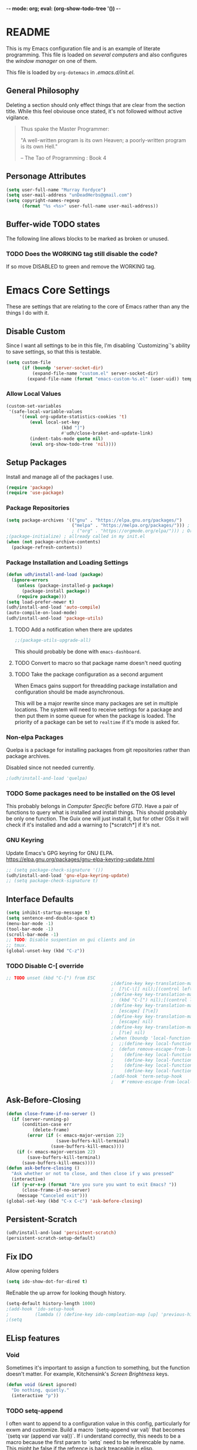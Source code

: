 -*- mode: org; eval: (org-show-todo-tree '()) -*-
#+STARTUP: showstars indent inlineimages

* README
This is my Emacs configuration file and is an example of literate
programming.  This file is loaded on [[Computer Specific][several computers]] and also
configures the [[EXWM][window manager]] on one of them.

This file is loaded by =org-dotemacs= in [[.emacs.d/init.el]].
** General Philosophy
Deleting a section should only effect things that are clear from
the section title.  While this feel obviouse once stated, it's not
followed without active vigilance.

#+BEGIN_QUOTE
Thus spake the Master Programmer:

"A well-written program is its own Heaven; a poorly-written
program is its own Hell."

-- The Tao of Programming : Book 4
#+END_QUOTE
** Personage Attributes
:PROPERTIES:
:NAME:     Name_and_Rank
:END:
#+BEGIN_SRC emacs-lisp
  (setq user-full-name "Murray Fordyce")
  (setq user-mail-address "unDeadHerbs@gmail.com")
  (setq copyright-names-regexp
        (format "%s <%s>" user-full-name user-mail-address))
#+END_SRC
** Buffer-wide TODO states
The following line allows blocks to be marked as broken or unused.
#+TODO: BROKEN UNUSED CHECK TODO DISABLED | WORKING
*** TODO Does the WORKING tag still disable the code?
If so move DISABLED to green and remove the WORKING tag.
* Emacs Core Settings
These are settings that are relating to the core of Emacs rather
than any the things I do with it.
** Disable Custom
:PROPERTIES:
:NAME:     Disable_Custom
:END:

Since I want all settings to be in this file, I'm disabling
`Customizing`'s ability to save settings, so that this is testable.

#+BEGIN_SRC emacs-lisp
  (setq custom-file
        (if (boundp 'server-socket-dir)
            (expand-file-name "custom.el" server-socket-dir)
          (expand-file-name (format "emacs-custom-%s.el" (user-uid)) temporary-file-directory)))
#+END_SRC
*** Allow Local Values
:PROPERTIES:
:NAME:     Safe_Local_Variables
:END:

#+BEGIN_SRC emacs-lisp
(custom-set-variables
 '(safe-local-variable-values
	 '((eval org-update-statistics-cookies 't)
		 (eval local-set-key
					 (kbd "]")
					 #'udh/close-braket-and-update-link)
		 (indent-tabs-mode quote nil)
		 (eval org-show-todo-tree 'nil))))
#+END_SRC
** Setup Packages
:PROPERTIES:
:NAME:     Package
:END:
Install and manage all of the packages I use.
#+BEGIN_SRC emacs-lisp
  (require 'package)
  (require 'use-package)
#+END_SRC
*** Package Repositories
:PROPERTIES:
:NAME:     Package_Repos
:END:
#+BEGIN_SRC emacs-lisp
  (setq package-archives '(("gnu" . "https://elpa.gnu.org/packages/")
                           ("melpa" . "https://melpa.org/packages/"))) ; milkyPostman's repo
                           ; ("org" . "https://orgmode.org/elpa/"))) ; Org-mode's repository
  ;(package-initialize) ; allready called in my init.el
  (when (not package-archive-contents)
    (package-refresh-contents))
#+END_SRC
*** Package Installation and Loading Settings
:PROPERTIES:
:NAME:     Package_Install_Settings
:END:
#+BEGIN_SRC emacs-lisp
  (defun udh/install-and-load (package)
    (ignore-errors
      (unless (package-installed-p package)
        (package-install package))
      (require package)))
  (setq load-prefer-newer t)
  (udh/install-and-load 'auto-compile)
  (auto-compile-on-load-mode)
  (udh/install-and-load 'package-utils)
#+END_SRC
**** TODO Add a notification when there are updates
:PROPERTIES:
:NAME:     Package_Update_Notify
:END:
#+BEGIN_SRC emacs-lisp
  ;;(package-utils-upgrade-all)
#+END_SRC
This should probably be done with =emacs-dashboard=.
**** TODO Convert to macro so that package name doesn't need quoting
**** TODO Take the package configuration as a second argument
When Emacs gains support for threadding package installation and
configuration should be made asynchronous.

This will be a major rewrite since many packages are set in multiple
locations.  The system will need to receive settings for a package and
then put them in some queue for when the package is loaded.  The
priority of a package can be set to =realtime= if it's mode is asked
for.
*** Non-elpa Packages
:PROPERTIES:
:NAME:     Packages_git_quelpa
:END:
Quelpa is a package for installing packages from git repositories
rather than package archives.

Disabled since not needed currently.
#+BEGIN_SRC emacs-lisp
  ;(udh/install-and-load 'quelpa)
#+END_SRC
*** TODO Some packages need to be installed on the OS level
This probably belongs in [[Computer Specific]] before [[GTD]].  Have a pair of
functions to query what is installed and install things.  This should
probably be only one function.  The Guix one will just install it, but
for other OSs it will check if it's installed and add a warning to
[*scratch*] if it's not.
*** GNU Keyring
:PROPERTIES:
:NAME:     Packages_GNU_KeyRing
:END:

Update Emacs's GPG keyring for GNU ELPA.
https://elpa.gnu.org/packages/gnu-elpa-keyring-update.html

#+BEGIN_SRC emacs-lisp
  ;; (setq package-check-signature '())
  (udh/install-and-load 'gnu-elpa-keyring-update)
  ;; (setq package-check-signature t)
#+END_SRC
** Interface Defaults
:PROPERTIES:
:NAME:     Interface_defaults
:END:
#+BEGIN_SRC emacs-lisp
  (setq inhibit-startup-message t)
  (setq sentence-end-double-space t)
  (menu-bar-mode -1)
  (tool-bar-mode -1)
  (scroll-bar-mode -1)
  ;; TODO: Disable suspention on gui clients and in
  ;; tmux.
  (global-unset-key (kbd "C-z"))
#+END_SRC
*** TODO Disable C-[ override
:PROPERTIES:
:NAME:     Disable_C_Bracket
:END:
#+BEGIN_SRC emacs-lisp
  ;; TODO unset (kbd "C-[") from ESC
                                          ;(define-key key-translation-map
                                          ;  [?\C-\[] nil);[(control left_bracket)])
                                          ;(define-key key-translation-map
                                          ;  (kbd "C-[") nil);[(control left_bracket)])
                                          ;(define-key key-translation-map
                                          ;  [escape] [?\e])
                                          ;(define-key key-translation-map
                                          ;  [escape] nil)
                                          ;(define-key key-translation-map
                                          ;  [?\e] nil)
                                          ;(when (boundp 'local-function-key-map)
                                          ;  ;;(define-key local-function-key-map)
                                          ;  (defun remove-escape-from-local-function-key-map ()
                                          ;    (define-key local-function-key-map [?\e] nil)
                                          ;    (define-key local-function-key-map [escape] nil)
                                          ;    (define-key local-function-key-map [?\C-\[] nil)
                                          ;    (define-key local-function-key-map (kbd "C-[") nil))
                                          ;(add-hook 'term-setup-hook
                                          ;	  #'remove-escape-from-local-function-key-map))
#+END_SRC
** Ask-Before-Closing
:PROPERTIES:
:NAME:     Ask_Before_Close
:END:
#+BEGIN_SRC emacs-lisp
  (defun close-frame-if-no-server ()
    (if (server-running-p)
        (condition-case err
            (delete-frame)
          (error (if (< emacs-major-version 22)
                     (save-buffers-kill-terminal)
                   (save-buffers-kill-emacs))))
      (if (< emacs-major-version 22)
          (save-buffers-kill-terminal)
        (save-buffers-kill-emacs))))
  (defun ask-before-closing ()
    "Ask whether or not to close, and then close if y was pressed"
    (interactive)
    (if (y-or-n-p (format "Are you sure you want to exit Emacs? "))
        (close-frame-if-no-server)
      (message "Canceled exit")))
  (global-set-key (kbd "C-x C-c") 'ask-before-closing)
#+END_SRC
** Persistent-Scratch
:PROPERTIES:
:NAME:     Persistent_Scratch
:END:
#+BEGIN_SRC emacs-lisp
  (udh/install-and-load 'persistent-scratch)
  (persistent-scratch-setup-default)
#+END_SRC
** Fix IDO
:PROPERTIES:
:NAME:     No_IDO
:END:
Allow opening folders
#+BEGIN_SRC emacs-lisp
  (setq ido-show-dot-for-dired t)
#+END_SRC

ReEnable the up arrow for looking though history.

#+BEGIN_SRC emacs-lisp
  (setq-default history-length 1000)
  ;(add-hook 'ido-setup-hook
  ;          (lambda () (define-key ido-compleation-map [up] 'previous-history-element)))
  ;(setq
#+END_SRC
** ELisp features
*** Void
:PROPERTIES:
:NAME:     Elisp_custom_void
:END:
Sometimes it's important to assign a function to something, but the
function doesn't matter.  For example, Kitchensink's [[Screen Brightness]]
keys.
#+BEGIN_SRC emacs-lisp
  (defun void (&rest ignored)
    "Do nothing, quietly."
    (interactive "p"))
#+END_SRC
*** TODO setq-append
:PROPERTIES:
:NAME:     Elisp_custom_setq_append
:END:
I often want to append to a configuration value in this config,
particularly for exwm and customize.  Build a macro `(setq-append var
val)` that becomes `(setq var (append var val))`.  If i understand
correctly, this needs to be a macro because the first param to `setq`
need to be referencable by name.  This might be false if the refrence
is back treaceable in elisp.
*** Shell Command
:PROPERTIES:
:NAME:     shell-command
:END:
#+BEGIN_SRC emacs-lisp
  (defun udh/shell (cmd)
    "Run a command in the shell and then strip extra whitespace."
    (replace-regexp-in-string
     "^[\n ]*" ""
     (replace-regexp-in-string
      "[ \n]*$" ""
      (shell-command-to-string cmd))))
#+end_src
*** sdate
:PROPERTIES:
:NAME:     Sdate_Function
:END:
#+BEGIN_SRC emacs-lisp
  (defun udh/sdate ()
		"Today's date as an sdate"
	  (udh/shell "sdate -f 5 -d"))
  (defun udh/date-to-sdate (date)
		"Convert a regular date to an sdate"
	  (udh/shell (concat "sdate -f 5 -d -D " date)))
#+END_SRC
**** TODO rewrite this in elisp
* GTD
"Getting Things Done" is an old book with lots of ideas, some of which
are good.  I've borrowed some of the core workflow and the naming.

|------------------+-----------+------------|
| Action           | Key-bind  | Location   |
|------------------+-----------+------------|
| Agenda           | C-c a g   | Global     |
| Capture          | C-c c     | Global     |
| Effort           | C-c C-x e | Org Header |
| Refile           | C-c C-w   | Org Header |
| Task List        | C-c a t   | Global     |
| Timestamp        | C-c .     | Org        |
| T-stamp Deadline | C-c d     | Org        |
| T-stamp Inactive | C-c !     | Org        |
| T-stamp Schedule | C-c s     | Org        |
|------------------+-----------+------------|
** TODO Add attribution to Cortex and Cyborganise
** TODO Relevant Files
:PROPERTIES:
:NAME:     org_agenda_file
:END:
I've made a ~~/.agenda_files~ that is auto loaded.  Either move its
content here or move the file into version control.  I made the
file because I couldn't get lists to work in the below code.
#+BEGIN_SRC emacs-lisp
  ;;(setq org-directory "~/")
  ;;(setq org-directory "~/org")
  ;;(setq org-agenda-files (list "todo.org" "inbox.org"))
  ;;the files seem to default to ~/org/* and customizing it breaks something
  (setq org-agenda-files '("~/org" "~/org/roam"))
#+END_SRC
** Capture to Inbox
:PROPERTIES:
:NAME:     GTD_Capture
:END:
Review this now that we have roam!

Rather than delegating on capture (like in GTD), I categorise tasks
and notes on their review.
#+BEGIN_SRC emacs-lisp
  (setq org-capture-templates
        `(("i" "Inbox" entry  (file "inbox.org")
           ,(concat "* TODO %?\n:PROPERTIES:\n:CREATION_DATE: %(udh/sdate)\n:END:"))))

  (defun org-capture-inbox ()
    (interactive)
    (call-interactively 'org-store-link)
    (org-capture nil "i"))

  (global-set-key (kbd "C-c a") 'org-agenda)
  (global-set-key (kbd "C-c c") 'org-capture-inbox)
#+END_SRC
*** TODO Capture from anywhere
When I press `C-c c` in some buffers (like *scratch*) I get the error
#+BEGIN_QUOTE
user-error: No method for storing a link from this buffer
#+END_QUOTE
*** TODO Capture from mu4e
:PROPERTIES:
:NAME:     GTD_mu4e
:END:
This is for once I'm using mu4e.
#+BEGIN_SRC emacs-lisp
  ;("@" "Inbox [mu4e]" entry (file "inbox.org")
  ; ,(concat "* TODO Process \"%a\" %?\n"
  ;          "/Entered on/ %U"))
  ;
  ;(defun org-capture-mail ()
  ;  (interactive)
  ;  (call-interactively 'org-store-link)
  ;  (org-capture nil "@"))
  ;(define-key mu4e-headers-mode-map (kbd "C-c c") 'mu4e-org-store-and-capture)
  ;(define-key mu4e-view-mode-map    (kbd "C-c c") 'mu4e-org-store-and-capture)
#+END_SRC
*** TODO Add numeric priorities.
[[info:Org#Priorities]]
*** TODO Track event creation and sorting in properties
** Agenda
:PROPERTIES:
:NAME:     GTD_Agenda
:END:
|-----------+----------|
| Action    | Key-bind |
|-----------+----------|
| Mark Done | t        |
|-----------+----------|

#+BEGIN_SRC emacs-lisp
  (setq org-agenda-custom-commands
        '(("g" "Get Things Done (GTD)"
           ((agenda ""
                    ((org-agenda-skip-function
                      '(org-agenda-skip-entry-if 'deadline))
                     (org-deadline-warning-days 0)))
            (todo "TODO"
                  ((org-agenda-skip-function
                    '(org-agenda-skip-entry-if 'deadline))
                   (org-agenda-prefix-format "  %i %-12:c [%e] ")
                   (org-agenda-overriding-header "\nTasks\n")))
            (agenda nil
                    ((org-agenda-entry-types '(:deadline))
                     (org-agenda-format-date "")
                     (org-deadline-warning-days 7)
                     (org-agenda-skip-function
                      '(org-agenda-skip-entry-if 'notregexp "\\* NEXT"))
                     (org-agenda-overriding-header "\nDeadlines")))
            (tags "CLOSED>=\"<today>\""
                  ((org-agenda-overriding-header "\nCompleted today\n")))))))
#+END_SRC
*** TODO Don't list events with deadlines in second, regular, TODO section.
*** TODO Have Org-Agenda not close all other windows
*** Include Diary Events in Calendar
:PROPERTIES:
:NAME:     GTD_diary_in_agenda
:END:
Find diary style events in the agenda files and include them in
the calendar view.
#+BEGIN_SRC emacs-lisp
  (setq org-agenda-include-diary t)
#+END_SRC
*** Calendar Windowing
:PROPERTIES:
:NAME:     GTD_agenda_week_length
:END:
Show 9 days starting with yesterday; that is, yesterday, today, and
the coming week.
#+BEGIN_SRC emacs-lisp
  (setq org-agenda-start-day "-1d")
  (setq org-agenda-span 9)
  (setq org-agenda-start-on-weekday nil)
#+END_SRC
**** TODO This only seems to show 7 days
This is showing 9 days in the agenda view.
*** TODO Don't clutter with obvious tasks.
There's no need to show the daily repeating unscheduled tasks on
everyday after the first.
**** Yes there is
When planning it's important that all blocked time is displayed
as blocked.  It's just not helpful when looking at the agenda
view of the calendar.
*** TODO Google Calendar Things
*** TODO Sort events by both importance cookies and time estimate
** Time Tracking
|-------------------+-----------+------------|
| Action            | Key-bind  | Location   |
|-------------------+-----------+------------|
| Clock in          | C-c C-x i | Org Header |
| Clock Out         | C-c C-x o | Org Header |
| Set Time Estimate | C-c C-x e | Org Header |
|-------------------+-----------+------------|
*** Track When Tasks are Completed
:PROPERTIES:
:NAME:     GTD_track_completion_time
:END:
#+BEGIN_SRC emacs-lisp
  (setq org-log-done 'time)
#+END_SRC
*** TODO Star a timer when opening a file via a org link
The idea version of this would be the project listing the folder
it owns and all time spent with that folder as directory of the
active frame is tracked.
**** TODO Find a way to save and open project setups, track time with them.
*** TODO Time Estimation
Find a way to insert this into task creation or sorting.
*** Track when activity becomes doable
:PROPERTIES:
:NAME:     GTD_track_actionability
:END:
#+BEGIN_SRC emacs-lisp
  (defun log-todo-next-creation-date (&rest ignore)
    "Log NEXT creation time in the property drawer under the key 'ACTIVATED'"
    (when (and (string= (org-get-todo-state) "NEXT")
               (not (org-entry-get nil "ACTIVATED")))
      (org-entry-put nil "ACTIVATED" (format-time-string "[%Y-%m-%d]"))))
  (add-hook 'org-after-todo-state-change-hook
            #'log-todo-next-creation-date)
#+END_SRC
**** TODO Have that track the NEXT to TODO change instead?
** TODO Project Management
I plan to have `README.org` files in all projects.  They should work
together with my GTD setup to track actions and time.  Look into
`eproject` package for possible features.
* Roam
** Major Package
:PROPERTIES:
:NAME:     org-roam
:ID:       dd261234-af0c-4bec-9e01-58afa97a7a3c
:END:
While I feel that making an external database is a silly move and that
a better hashmap should have been added to emacs to solve this problem
for everybody, this is still a better solution than fully
reimpliemnting the features myself.

Org-roam needs starting before org-mode.  So some of these lines are
commented out and moved to [[~/.emacs.d/init.el]].
https://org-roam.discourse.group/t/org-roam-buffer-do-not-refresh-automaticly/2873


#+BEGIN_SRC emacs-lisp
;(udh/install-and-load 'org-roam)
;(setq org-roam-directory "~/org/roam");org-directory)
#+END_SRC
*** Startup
:PROPERTIES:
:NAME:     org-roam-startup
:END:

#+BEGIN_SRC emacs-lisp
;(org-roam-db-sync)
;(org-roam-db-autosync-mode)
#+END_SRC
*** Keybindings
:PROPERTIES:
:NAME:     org-roam-keybinds
:ID:       2ec0440a-4250-42ff-9bc7-30e1fd430503
:END:

#+BEGIN_SRC emacs-lisp
(global-set-key (kbd "C-c n f") #'org-roam-node-find)
(global-set-key (kbd "C-c n i") #'org-roam-node-insert)
(global-set-key (kbd "C-c n l") #'org-roam-buffer-toggle)
#+END_SRC
*** Automatically add added notes to added notes
:PROPERTIES:
:NAME:     org-roam-auto-add-added
:END:
By default newly added notes aren't added to the note cache, so the
database is permanently out of sync.
#+BEGIN_SRC emacs-lisp
(org-roam-db-autosync-enable)
#+END_SRC
*** Capture Template
:PROPERTIES:
:NAME:     org-roam-capture-template
:END:
#+BEGIN_SRC emacs-lisp
;(setq org-roam-capture-templates
;'(("d" "default" plain "%?" :target
;	(file+head "%<%Y%m%d%H%M%S>-${slug}.org" ":PROPERTIES:\n:CREATION_DATE: %(udh/sdate)\n:END:\n#+FILETAGS: :UPDATE:\n#+title: ${title}
;")
;	:unnarrowed t)))
(setq org-roam-capture-templates
'(("d" "default" plain "%?" :target
	(file+head "%<%Y%m%d%H%M%S>-${slug}.org" "* ${title} :UPDATE:\n:PROPERTIES:\n:CREATION_DATE: %(udh/sdate)\n:END:\n")
	:unnarrowed t)))
#+END_SRC
*** Single Line Backlinks
:PROPERTIES:
:NAME:     org-roam-single-line-backlinks
:END:
I only want to show the line that references the link, not the whole section.

#+BEGIN_SRC emacs-lisp
(defun udh/org-roam-preview ()
  "Return the preview content at point.

This function returns the all contents under the current
headline, up to the next headline."
  (let ((beg (save-excursion
               (beginning-of-line)
               (point)))
        (end (save-excursion
               (org-end-of-line)
               (point))))
    (string-trim (buffer-substring-no-properties beg end))))
(setq org-roam-preview-function #'udh/org-roam-preview)
#+END_SRC
**** TODO I'd prefer the current "thing"
- for list entries, the item in the list and maybe the parent chain
- for a paragraph, take a few lines above and below, capturing at
  least the whole sentince.
- This currently doesn't find the end of the link before calculating
  the end of the line, so it might not even capture the whole link.
*** TODO org roam refile as file
It's useful to be able to export an existing header as a new card.

#+BEGIN_SRC emacs-lisp
(defun udh/org-roam-heading-to-node ()
  "Convert current subtree at point to a node file.  Tag with UPDATE."
	;; This is a minor rewrite of org-roam-extract-subtree for my preferences
	;; Namely, have a top level heading rather than a file name and give it a tag.
  (interactive)
  (save-excursion
    (org-back-to-heading-or-point-min t)
    (when (bobp) (user-error "Already a top-level node"))
    (org-id-get-create)
    (save-buffer)
    (org-roam-db-update-file)
    (let* ((template-info nil)
           (node (org-roam-node-at-point))
           (template (org-roam-format-template
                      (string-trim (org-capture-fill-template org-roam-extract-new-file-path))
                      (lambda (key default-val)
                        (let ((fn (intern key))
                              (node-fn (intern (concat "org-roam-node-" key)))
                              (ksym (intern (concat ":" key))))
                          (cond
                           ((fboundp fn)
                            (funcall fn node))
                           ((fboundp node-fn)
                            (funcall node-fn node))
                           (t (let ((r (read-from-minibuffer (format "%s: " key) default-val)))
                                (plist-put template-info ksym r)
                                r)))))))
           (file-path
            (expand-file-name
             (read-file-name "Extract node to: "
                             (file-name-as-directory org-roam-directory) template nil template)
             org-roam-directory)))
      (when (file-exists-p file-path)
        (user-error "%s exists. Aborting" file-path))
      (org-cut-subtree)
      (save-buffer)
      (with-current-buffer (find-file-noselect file-path)
        (org-paste-subtree)
        (while (> (org-current-level) 1) (org-promote-subtree))
				(beginning-of-buffer)
				(org-toggle-tag "UPDATE" 'on)
        (save-buffer)))))
#+END_SRC
** My Rebuild
:PROPERTIES:
:NAME:     Zettel
:END:
This is largely outdated as =org-roam= is now mature enough for usage.

I'm just going to build the tools my self for now.
*** Generic Utilities
:PROPERTIES:
:NAME:     Zettel_Utils
:END:
#+BEGIN_SRC emacs-lisp
  (require 'org-id)
  (setq org-id-link-to-org-use-id 'create-if-interactive-and-no-custom-id)
  
  ;; https://stackoverflow.com/a/13142796/4499969
  (defun pop-kill-ring ()
    (pop kill-ring)
    (when kill-ring-yank-pointer
      (setq kill-ring-yank-pointer kill-ring)))
#+END_SRC
*** Custom IDs
**** Create
:PROPERTIES:
:NAME:     Zettel_Custom_ID
:END:
#+BEGIN_SRC emacs-lisp
  ;; https://writequit.org/articles/emacs-org-mode-generate-ids.html
  (defun udh/org-custom-id-get (&optional pom create prefix)
    "Get the CUSTOM_ID property of the entry at point-or-marker POM.
     If POM is nil, refer to the entry at point. If the entry does
     not have an CUSTOM_ID, the function returns nil. However, when
     CREATE is non nil, create a CUSTOM_ID if none is present
     already. PREFIX will be passed through to `org-id-new'. In any
     case, the CUSTOM_ID of the entry is returned."
    (interactive)
    (org-with-point-at pom
      (let ((id (org-entry-get nil "CUSTOM_ID")))
        (cond
         ((and id (stringp id) (string-match "\\S-" id))
          id)
         (create
          (setq id (org-id-new (concat prefix "h")))
          (org-entry-put pom "CUSTOM_ID" id)
          (org-id-add-location id (buffer-file-name (buffer-base-buffer)))
          id)))))
#+END_SRC
**** UNUSED Update File
:PROPERTIES:
:NAME:     Zettel_All_Custom_ID
:END:
#+BEGIN_SRC emacs-lisp
  (defun udh/org-add-ids-to-headlines-in-file ()
    "Add CUSTOM_ID properties to all headlines in the
     current file which do not already have one."
    (interactive)
    (org-map-entries (lambda () (udh/org-custom-id-get (point) 'create))))
  
  (defun udh/org-id-new (&optional prefix)
    "Create a new globally unique ID.
  
  An ID consists of two parts separated by a colon:
  - a prefix
  - a unique part that will be created according to `org-id-method'.
  
  PREFIX can specify the prefix, the default is given by the variable
  `org-id-prefix'.  However, if PREFIX is the symbol `none', don't use any
  prefix even if `org-id-prefix' specifies one.
  
  So a typical ID could look like \"Org-4nd91V40HI\"."
    (let* ((prefix (if (eq prefix 'none)
                       ""
                     (concat (or prefix org-id-prefix) "-")))
           unique)
      (if (equal prefix "-") (setq prefix ""))
      (cond
       ((memq org-id-method '(uuidgen uuid))
        (setq unique (org-trim (shell-command-to-string org-id-uuid-program)))
        (unless (org-uuidgen-p unique)
          (setq unique (org-id-uuid))))
       ((eq org-id-method 'org)
        (let* ((etime (org-reverse-string (org-id-time-to-b36)))
               (postfix (if org-id-include-domain
                            (progn
                              (require 'message)
                              (concat "@" (message-make-fqdn))))))
          (setq unique (concat etime postfix))))
       (t (error "Invalid `org-id-method'")))
      (concat prefix unique)))
  
  
  (defun udh/org-add-ids-to-headlines-in-file ()
    "Add CUSTOM_ID properties to all headlines in the current
     file which do not already have one. Only adds ids if the
     `auto-id' option is set to `t' in the file somewhere. ie,
     ,#+OPTIONS: auto-id:t"
    (interactive)
    (save-excursion
      (widen)
      (goto-char (point-min))
      (when (re-search-forward "^#\\+OPTIONS:.*auto-id:t" (point-max) t)
        (org-map-entries (lambda () (udh/org-custom-id-get (point) 'create))))))
  ;; automatically add ids to saved org-mode headlines
  (add-hook 'org-mode-hook
            (lambda ()
              (add-hook 'before-save-hook
                        (lambda ()
                          (when (and (eq major-mode 'org-mode)
                                     (eq buffer-read-only nil))
                            (udh/org-add-ids-to-headlines-in-file))))))
#+END_SRC
**** Update link
:PROPERTIES:
:NAME:     Zettel_Link_Stability
:END:
#+BEGIN_SRC emacs-lisp
  ;; https://emacs.stackexchange.com/a/47752/27015
  (defun udh/org-link-update-custom-id ()
    (interactive)
    (save-excursion
    (while (not (org-element-link-parser))
      (backward-char))
    (let ((list-of-links-p (org-element-property
            :contents-begin (org-element-link-parser))))
      (org-open-at-point)
      (cond ((org-at-heading-p)
             (kill-new (udh/org-custom-id-get (point) 'create))
             (org-mark-ring-goto)
             (insert "[[#")
             (yank)
             (pop-kill-ring)
             (insert "]")
             (delete-forward-char 1)
             (when list-of-links-p
               (zap-to-char 1 ?\])))
            (t
             (org-mark-ring-goto))))))

(defun udh/org-link-update-id ()
    (interactive)
    (save-excursion
    (while (not (org-element-link-parser))
      (backward-char))
    (let ((context (org-element-context))
					(list-of-links-p (org-element-property
            :contents-begin (org-element-link-parser))))
			(cond ((and (eq (car context) 'link)
							 (eq (caadr context) :type)
							 (string= (cadadr context) "id"))
						 't
						 ;; if its already an id link, skip this
						 ;; There is probably (patterned) a better way to check the link type.
						 )
						((and (eq (car context) 'link)
							 (eq (caadr context) :type)
							 (or 
								(string= (cadadr context) "http")
								(string= (cadadr context) "https")
								(string= (cadadr context) "doi")
							  (string= (cadadr context) "file")))
						 't
						 ;; Web links can't be updated this way
						 )
						(t
						 (org-open-at-point)
						 (cond ((org-at-heading-p)
										(kill-new (org-id-get (point) t))
										(org-mark-ring-goto)
										(insert "[[id:")
										(yank)
										(pop-kill-ring)
										(insert "]")
										(delete-forward-char 1)
										(when list-of-links-p
											(zap-to-char 1 ?\])))
									 (t
										(org-mark-ring-goto))))))))
#+END_SRC

#+RESULTS:
: udh/org-link-update-id

***** WORKING Don't open external links
CLOSED: [2024-05-06 Mon 17:37]
The =org-open-at-point= opens the browser if the link is external.
**** BROKEN Update All Links
:PROPERTIES:
:NAME:     Zettel_All_Link_Stability
:END:
#+BEGIN_SRC emacs-lisp
  (defun udh/org-link-update-buffer ()
                (interactive)
                (beginning-of-buffer)
                (while (org-next-link)
                  ;;(when (string= "fuzzy"
                  ;;	   (org-element-property
                  ;;	    :type (org-element-link-parser)))
                                (udh/org-link-update-id))))
#+END_SRC
**** Update Links Live
:PROPERTIES:
:NAME:     Zettel_Auto_Link_Stability
:END:
When the user types a link, update it.  Checking for the close bracket
is easy enough.  This is much faster than walking the tree on save.
#+BEGIN_SRC emacs-lisp
  (defun udh/close-braket-and-update-link ()
    (interactive)
    (insert "]")
    ;; Borrowed from the code for #'org-open-at-point .
    (let* ((context
            (org-element-lineage
             (org-element-context)
             '(clock comment comment-block footnote-definition
               footnote-reference headline inline-src-block inlinetask
               keyword link node-property planning src-block timestamp)
             t))
           (type (org-element-type context)))
      (cond
        ((eq type 'link) (udh/org-link-update-id)))))


  (add-hook 'org-mode-hook
            (lambda () (local-set-key (kbd "]") #'udh/close-braket-and-update-link)))
#+END_SRC
*** TODO Diagrams
Now that the links are hygienic, exporting a dot diagram should be
easy. Just walk all of the headings and links, print out the arrows
and shapes, and then make each the size of the number of times it's
referenced by the first two passes.
*** TODO todo management
Have TODO tags changed to NEXT or BLOCKED when they are created/saved.
This gives the rest of the system something easier to trigger off of
and something easier to colour the other nodes based off of.
* Global Text Presentation Settings
:PROPERTIES:
:NAME:     Text_Presentation_Settings
:END:
** Highlight Parentheses
:PROPERTIES:
:NAME:     Highlight_Parentheses
:END:
#+BEGIN_SRC emacs-lisp
  (show-paren-mode 1)
#+END_SRC
*** TODO Check if things are parenthesises
In many modes =<= and =>= are not bracketing symbols and shouldn't
be counted as mismatched brackets.
** Set Theme
:PROPERTIES:
:NAME:     Theme_Global
:END:
*** Pretty Mode
:PROPERTIES:
:NAME:     Theme_Pretty_Modes
:END:
Having a good notation improves both reading speed and comprehension.
Using `pretty-mode` I can reduce the amount of visual and mental space
taken up by language boilerplate without reducing clarity.
#+BEGIN_SRC emacs-lisp
  (udh/install-and-load 'pretty-mode)
#+END_SRC
*** Cyan Mini-Buffer
:PROPERTIES:
:NAME:     Theme_Cyan_Mini_Buffer
:END:
I like cyan, make that the mini buffer text colour.  This is set
to terminal only because cyan isn't readable on white.
#+BEGIN_SRC emacs-lisp
  (add-hook 'tty-setup-hook
            (lambda () (set-face-foreground 'minibuffer-prompt "cyan")))
#+END_SRC
** Spell Check Everywhere
:PROPERTIES:
:NAME:     Fly_Spell_Everywhere
:END:
Spelling is hard, enable spell checking everywhere I can.
#+BEGIN_SRC emacs-lisp
  (defun turn-on-flyspell-prog ()
    "Unconditionally turn on Flyspell-prog mode."
    (flyspell-prog-mode))
  (add-hook 'text-mode-hook
            #'turn-on-flyspell)
  (add-hook 'prog-mode-hook
            #'turn-on-flyspell-prog)
#+END_SRC
*** TODO org-mode and magit-commit aren't working
Looking into the run hooks, it claims that text-mode-hook should
be run, org might just be clearing the minor mode away.
** BROKEN Undo Tree Everywhere
:PROPERTIES:
:NAME:     Undo_Tree_Everwhere
:END:
While I don't use this often, it's really annoying when it's not
on and I do want it.
#+BEGIN_SRC emacs-lisp
  (udh/install-and-load 'undo-tree)
  (defun turn-on-undo-tree ()
    "Unconditionally turn on undo-tree-mode."
    (undo-tree-mode 1))
  (add-hook 'text-mode-hook
            #'turn-on-undo-tree)
  (add-hook 'prog-mode-hook
            #'turn-on-undo-tree)
#+END_SRC
*** TODO Can I have that enable when called rather than always on?
I don't expect that the efficiency implications of this will
matter, but it's good to care.
** Whitespace
:PROPERTIES:
:NAME:     Global_Whitespace
:END:
These are some pretty universal changes to how white-space is handled
and represented.  I turn them on in each mode that needs them.
#+BEGIN_SRC emacs-lisp
  (udh/install-and-load 'dynamic-spaces)
  (udh/install-and-load 'whitespace)
#+END_SRC
These set the basics of how I want tabs but also insulate buffers.
#+BEGIN_SRC emacs-lisp
  (setq-default tab-width 2)
  (setq tab-width 2)
  (make-variable-buffer-local 'tab-width)
  (setq-default indent-tabs-mode t)
  (setq indent-tabs-mode t)
  (make-variable-buffer-local 'indent-tabs-mode)
#+END_SRC
** Line Numbers should be Relative
:PROPERTIES:
:NAME:     Relitive_Line_Numbers
:END:
#+BEGIN_SRC emacs-lisp
  (udh/install-and-load 'linum-relative)
  (setq relative-line-numbers-motion-function 'forward-visible-line)
#+END_SRC
*** TODO Absolute reference
Have line numbers that are multiples of five show though the
relative numbers.  Align them differently so they are easy to
distinguish.
** Code Folding
:PROPERTIES:
:NAME:     Code_Folding
:END:
#+BEGIN_SRC emacs-lisp
  (udh/install-and-load 'hideshow)
  (udh/install-and-load 'hideshowvis)
#+END_SRC
** Keep Cursor Centred
:PROPERTIES:
:NAME:     Centered_Cursor
:END:
Being able to manage one's perspective into code independently to the
location being edited is a pretty reasonable request and has been very
advantageous for many years.  However, given the increase in screen
sizes, better [[Code Folding]], and [[Pretty Mode]], this independence is
often unhelpful and extra work to maintain.
#+BEGIN_SRC emacs-lisp
  (udh/install-and-load 'centered-cursor-mode)
#+END_SRC
* Global Keyboard Interface
:PROPERTIES:
:NAME:     Global_Keyboard
:END:
#+BEGIN_SRC emacs-lisp
(udh/install-and-load 'bind-key)
#+END_SRC
** Interactive Compleation Buffers
:PROPERTIES:
:NAME:     dynamic-completion
:END:
I'm happy to say that the mess that was IDO has been largely replaced,
several times.  The feature is now stable enough that it's useable.

The latest version, called =ivy= has been subsumed into a package
called =counsel=.

#+BEGIN_SRC emacs-lisp
(udh/install-and-load 'counsel)
(ivy-mode)
#+END_SRC
*** DISABLED Disable in find file
:PROPERTIES:
:NAME:     dynamic-completion-not-file-open
:END:
The file finder is much easier when it is consistent with a terminal,
so this is better disabled.

https://emacs.stackexchange.com/questions/58631/how-to-open-a-file-without-using-ivy

Disabled: The tab compleation in regular find file doesn't allow for
fuzzy matching or cycling.  Trying =ivy= for a while and seeing if
it's anoying.
#+BEGIN_SRC emacs-lisp
;(defun gjg/find-file-no-ivy ()
;  (interactive)
;  (let ((ivy-state ivy-mode))
;    (ivy-mode -1)
;    (call-interactively 'find-file)
;    (ivy-mode ivy-state)))
;
;(global-set-key (kbd "C-x C-f") 'gjg/find-file-no-ivy)
#+END_SRC
*** Disable in M-x
:PROPERTIES:
:NAME:     dynamic-completion-not-execute-command
:END:
I almost never want to search for a command; but, I regularly use the
history.  Disabling ivy for purpose.  This may be better acomplished
if I can have access to history with the up arrow but also allow
search when typing.  The two interaction modes are pretty exclusive,
so this should be achievable.

#+BEGIN_SRC emacs-lisp
(defun udh/execute-command-no-ivy ()
  (interactive)
  (let ((ivy-state ivy-mode))
    (ivy-mode -1)
    (call-interactively 'execute-extended-command)
    (ivy-mode ivy-state)))

(global-set-key (kbd "M-x") 'udh/execute-command-no-ivy)
#+END_SRC
*** TODO Allow for non-Compleation
Currently =C-M-j= calls =ivy-immediate-done=, map that to
=C-<return>=.
** TODO Navigation With C-c C-c
:PROPERTIES:
:NAME:     Follow_Links
:END:
While not in org-mode, have =C-c C-c= follow links into either org
or eww (or wherever the link goes since this will be in the
=[[dest][name]]= format).
#+BEGIN_SRC emacs-lisp
#+END_SRC
While in org-mode if nothing to do at point follow link.
#+BEGIN_SRC emacs-lisp
; (org-open-at-point)
#+END_SRC
*** TODO This will need to link with GTD and maybe start a timer.
*** TODO Find Fule At Point
There's a thing called FFAP in the Emacs info manual. give it a read.
** Frame Movement
:PROPERTIES:
:NAME:     Frame_Control_Keys
:END:
#+BEGIN_SRC emacs-lisp
  (defun other-window-reverse (count &optional all-frames)
    "Call `other-window' with a negitive argument."
    (interactive "p")
    (other-window (* -1 count) all-frames))
  (global-set-key (kbd "C-x O") 'other-window-reverse)
#+END_SRC
** Cursor Movement
:PROPERTIES:
:NAME:     Cursor_Movment_Changes
:END:
I prefer =C-a= going to the logical begging of line rather than the
technical beginning of line.
#+BEGIN_SRC emacs-lisp
  (global-set-key (kbd "C-a") 'back-to-indentation)
  (global-unset-key (kbd "M-m"))
#+END_SRC
*** TODO The best option would be for =C-a= to toggle.
** Multiple Cursors
:PROPERTIES:
:NAME:     Multiple_Cursors
:END:
#+BEGIN_SRC emacs-lisp
  (udh/install-and-load 'multiple-cursors)
  ;;(global-set-key (kbd "C-S-l") 'mc/edit-lines)
  (bind-key* "C-d" 'mc/mark-next-like-this)
  ;;(global-set-key (kbd "C-S-d") 'mc/mark-previous-like-this)
  ;;(global-set-key (kbd "C-M-d") 'mc/mark-all-like-this)
#+END_SRC
*** TODO =ret= terminates multiple_cursors for some reason
** Have middle click paste not move the cursor
:PROPERTIES:
:NAME:     Mouse_Yank_at_Point
:END:
I use the text cursor for text, not the graphic cursor.  If I paste
with the middle mouse button, I want it past where the text cursor is,
not move it to the graphic cursor first.
#+BEGIN_SRC emacs-lisp
  (setq mouse-yank-at-point 't)
#+END_SRC
** TODO ED
:PROPERTIES:
:NAME:     ED_Keys
:END:
Replicate the features of ED that I really like.

This should be made into a minor mode once it's larger.

(require 'multiple-cursors-mode)

When searching, highlight all lines that are matching, make sure
they are visible.  Reduce context around lines until all are
visable on screen (or a limit is hit).

Really, just make a regex search that filters the visible lines.
And a second function to revert the view, all else is of much less
importance.

the package `all` seems similar, give it a look.
** TODO Fold around point
Mix together =centered-cursor-mode= and =hideshowvis-minor-mode= to
have folded all regions that aren't within a small range of the point.
Call this =fisheye-mode=.
* Computer or OS Specific
** Termux
:PROPERTIES:
:NAME:     Termux
:END:
#+BEGIN_SRC emacs-lisp
  (setq is-termux
        (string-suffix-p "Android"
                         (udh/shell "uname -a")))
#+END_SRC
** GUIX
:PROPERTIES:
:NAME:     Guix
:END:
#+BEGIN_SRC emacs-lisp
  (setq is-guix
        (not (string-suffix-p "not found"
                              (udh/shell "which guix"))))
#+END_SRC
*** Install guix.el
:PROPERTIES:
:NAME:     Guix_el
:END:
Install the packages for dealing with Guix.
#+BEGIN_SRC emacs-lisp
  (when is-guix
	  ;(udh/system "guix install emacs-guix")
    ;(udh/install-and-load 'guix)
    (udh/install-and-load 'pretty-sha-path))
#+END_SRC
*** TODO install
:PROPERTIES:
:NAME:     Guix_udh_install
:END:
#+BEGIN_SRC emacs-lisp
  ;(when is-guix
	;(defn udh/install (guix
#+END_SRC
** Kitchensink (x201)
:PROPERTIES:
:NAME:     Kitchen_Sink
:END:
Kitchen Sink is the name of my laptop.  Check if that is this
system so things can depend on that.  This computer is trying to
run Emacs as the operating system, LISP all the way down.  The
underlying system is Guix and I'll be pulling as much of the
configuration of that as I can into Emacs so that I can manage the
system as a singular whole.
#+BEGIN_SRC emacs-lisp
  (setq is-kitchensink (string= "kitchensink" (system-name)))
#+END_SRC
*** Emacs
:PROPERTIES:
:NAME:     Kitchensink_Emacs
:END:
**** BROKEN Use Tor
There are open questions on the [[https://lists.gnu.org/archive/html/emacs-devel/2020-11/msg00679.html][Emacs mailing list]] as to what's wrong
with this.
#+BEGIN_SRC emacs-lisp
  ;(setq socks-override-functions 1)
  ;(setq socks-noproxy '("localhost"))
  ;(require 'socks)
  ;(setq url-gateway-method 'socks)
  ;(setq socks-server '("Default server" "127.0.0.1" 9250 5))
#+END_SRC
**** Theme
:PROPERTIES:
:NAME:     Kitchensink_Emacs_Theme
:END:
***** Transparency
:PROPERTIES:
:NAME:     Kitchensink_Emacs_Theme_Transparency
:END:
Set frames to have an alpha content of 85%.  And 85% when
inactive.
#+BEGIN_SRC emacs-lisp
  (when is-kitchensink
	    (load-theme 'wheatgrass)
      (add-to-list 'default-frame-alist '(alpha . (85 . 85))))
#+END_SRC
****** TODO This makes everything transparent, not just the background.
This difference only matters with viewing pictures in telega.
***** Font
:PROPERTIES:
:NAME:     Kitchensink_Emacs_Theme_Font
:END:
#+BEGIN_SRC emacs-lisp
  (when is-kitchensink
      (custom-set-faces '(default ((t (:height 93))))))
#+END_SRC
**** Visual Bell
:PROPERTIES:
:NAME:     Kitchensink_Emacs_Visual_Bell
:END:
This disables the audio bell.
#+BEGIN_SRC emacs-lisp
  (when is-kitchensink
      (setq visible-bell 1))
#+END_SRC
*** Start EXWM
:PROPERTIES:
:NAME:     Kitchensink_EXWM_Init
:END:
The majority of EXWM's settings are in it's mode configuration
below, this is just to start it and specify any system specific
settings.
#+BEGIN_SRC emacs-lisp
  (when is-kitchensink
      ;(defun udh/start-exwm ()
      (progn
        (udh/install-and-load 'exwm)
        (require 'exwm)
        (require 'exwm-config)
        (exwm-config-default)))
      ;(add-hook 'emacs-startup-hook
      ;          #'udh/start-exwm))
#+END_SRC
**** TODO Check that =mouse-autoselect-window= don't stop the mouse following the window, it justs add synchrony.
**** TODO Verify EXWM load order
I know that some exwm settings don't work if configured after exwm is
loaded, verify that things are setup correctly, particularly the [[EXWM]]
major mode being below here.

Use `emacs-startup-hook` to fix this.
*** Hardware Controls
:PROPERTIES:
:NAME:     Kitchensink_hardware
:END:
**** Volume Keys
:PROPERTIES:
:NAME:     Kitchensink_hardware_volume
:END:
#+BEGIN_SRC emacs-lisp
  (when is-kitchensink
    (global-set-key (kbd "<XF86AudioRaiseVolume>") #'alsamixer-up-volume)
    (global-set-key (kbd "<XF86AudioLowerVolume>") #'alsamixer-down-volume)
    (global-set-key (kbd "<XF86AudioMute>") #'alsamixer-toggle-mute))
#+END_SRC
**** Screen Brightness
:PROPERTIES:
:NAME:     Kitchensink_hardware_brightness
:END:
These keys are already work correctly, but Emacs also receives them
and complains.
#+BEGIN_SRC emacs-lisp
  (when is-kitchensink
    (global-set-key (kbd "<XF86MonBrightnessUp>") #'void)
    (global-set-key (kbd "<XF86MonBrightnessDown>") #'void))
#+END_SRC
**** Sleep
:PROPERTIES:
:NAME:     Kitchensink_Sleep_Key
:END:
This key is already work correctly, but Emacs also receives it and
complains.
#+BEGIN_SRC emacs-lisp
  (when is-kitchensink
    (global-set-key (kbd "<XF86Sleep>") #'void))
#+END_SRC
***** TODO Start a VTerm Lock on sleep
**** TODO ThinkLight
:PROPERTIES:
:NAME:     Kitchensink_hardware_thinklight
:END:
Waiting on kernel changes in [[../system_config/kitchensink/kitchensink.scm][kitchensink.scm]].
*** TODO Interface Recovery
:PROPERTIES:
:NAME:     Kitchensink_Desktops
:END:
This needs testing/trying.  I'm puting this here more as a note than a
setting.
#+BEGIN_SRC emacs-lisp
  ;(when is-kitchensink
  ;  (desktop-save-mode 1))
#+END_SRC
** Windmills (Tower)
:PROPERTIES:
:NAME:     Windmills
:END:
#+BEGIN_SRC emacs-lisp
  (setq is-windmills (string= "windmills" (system-name)))
#+END_SRC
*** Decrease emacs default font size two points
:PROPERTIES:
:NAME:     Windmills_font_sizex
:END:
#+BEGIN_SRC emacs-lisp
  (when is-windmills
      (custom-set-faces '(default ((t (:height 98))))))
#+END_SRC
** PC0229718
:PROPERTIES:
:NAME:     WorkLaptop
:END:
#+BEGIN_SRC emacs-lisp
  (setq is-work (string= "PC0229718" (system-name)))
#+END_SRC
*** Decrease emacs default font size
:PROPERTIES:
:NAME:     WorkLaptop_font_sizex
:END:
#+BEGIN_SRC emacs-lisp
  (when is-work
      (custom-set-faces '(default ((t (:height 80))))))
#+END_SRC
* Major Mode Settings
** TODO Calendar
:PROPERTIES:
:NAME:     Calendar
:END:
Not sure what installing this adds, but it needed reorganising.
#+BEGIN_SRC emacs-lisp
  (udh/install-and-load 'calendar)
#+END_SRC
** EXWM
:PROPERTIES:
:NAME:     EXWM_settings
:END:
EXWM isn't loaded here since it's only wanted on some systems.
*** TODO Only run this section if exwm is loaded
*** System Tray
:PROPERTIES:
:NAME:     EXWM_System_Tray
:END:
#+BEGIN_SRC emacs-lisp
  (require 'exwm-systemtray)
  (exwm-systemtray-enable)
#+END_SRC
*** No Floating Windows
:PROPERTIES:
:NAME:     EXWM_Force_Non_Floating
:END:
#+BEGIN_SRC emacs-lisp
  (setq exwm-manage-force-tiling t)
#+END_SRC
*** Key-binds
:PROPERTIES:
:NAME:     EXWM_Keybinds
:END:
**** Workspaces
:PROPERTIES:
:NAME:     EXWM_Workspaces
:END:
Initialize all 0-9 workspaces.
#+BEGIN_SRC emacs-lisp
  (setq exwm-workspace-number 10)
#+END_SRC
Bind keys 0-9 to workspaces.
#+BEGIN_SRC emacs-lisp
  (setq exwm-input-global-keys
        `(;([?\s-r] . exwm-reset)
          ;([?\s-w] . exwm-workspace-switch)
          ,@(mapcar (lambda (i)
                      `(,(kbd (format "s-%d" i)) .
                        (lambda ()
                          (interactive)
                          (exwm-workspace-switch-create ,i))))
                    (number-sequence 0 9))))

  (define-key exwm-mode-map [?\C-q] 'exwm-input-send-next-key)
#+END_SRC
***** TODO Also bind shift 0-9 to 10-19 to match i3
**** TODO Map S-x to start programs
**** TODO Back and Fourth Hardware Keys
Bind S-<XF86Back> and S-<XF86Forward> to move between frames or
workspaces.
**** TODO Rescue =C-c= keys
:PROPERTIES:
:NAME:     EXWM_No_CC_Keys
:END:
I don't like bindings to C-c, not really sure why.  There are
several bindings to C-c in EXWM, move them over to s- bindings.

Some of the default bindings are:
|-------------+-------------------------------+-------------------------------------------------------------------------------------|
| C-c C-f     | exwm-layout-set-fullscreen    | Enter fullscreen mode                                                               |
| C-c C-h     | exwm-floating-hide            | Hide a floating X window                                                            |
| C-c C-k     | exwm-input-release-keyboard   | Switch to char-mode                                                                 |
| C-c C-m     | exwm-workspace-move-window    | Move X window to another workspace                                                  |
| C-c C-q     | exwm-input-send-next-key      | Send a single key to the X window;   can be prefixed with C-u to send multiple keys |
| C-c C-t C-f | exwm-floating-toggle-floating | Toggle between tiling and floating mode                                             |
| C-c C-t C-m | exwm-layout-toggle-mode-line  | Toggle mode-line                                                                    |
|-------------+-------------------------------+-------------------------------------------------------------------------------------|

Probably map though them and bind them to S-c by default.

Unbind all C-c Commands.  (Not sure if this sends C-c to
underlying frame or just blocks it entirely.
#+BEGIN_SRC emacs-lisp
  (define-key exwm-mode-map (kbd "C-c") nil)
#+END_SRC
**** Program Specific Bindings
:PROPERTIES:
:NAME:     EXWM_Program_Particulars
:END:
I don't have any yet, but they'll follow this form if I do
#+BEGIN_SRC emacs-lisp
  (add-hook 'exwm-manage-finish-hook
            (lambda ()
              (when (and exwm-class-name
                         (string= exwm-class-name "XTerm"))
                (exwm-input-set-local-simulation-keys '(([?\C-c ?\C-c] . ?\C-c))))))
#+END_SRC
***** TODO IceCat
:PROPERTIES:
:NAME:     EXWM_IceCat_Keys
:END:
C-s for find
C-< and C-> for home and end
*** TODO Task Safety
Unbind M-! or have some timeout command on it.  Since Emacs is
single threaded starting a non-forked task though M-! will block
Emacs and therefore EXWM.
*** UNUSED Multi Screen
:PROPERTIES:
:NAME:     EXWM_Multi_Screen
:END:
This is for when I use EXWM on a multi screen computer.
#+BEGIN_SRC emacs-lisp
  (require 'exwm-randr)
  (setq exwm-randr-workspace-output-plist '(0 "VGA1"))
  (add-hook 'exwm-randr-screen-change-hook
            (lambda ()
              (start-process-shell-command
               "xrandr" nil "xrandr --output VGA1 --left-of LVDS1 --auto")))
  (exwm-randr-enable)
#+END_SRC
**** UNUSED Dynamic Multiple Monitors
:PROPERTIES:
:NAME:     EXWM_Multi_Screen_Dynamic
:END:
For when the docking station gets a second monitor and regular
use again.
#+BEGIN_SRC emacs-lisp
  (defun exwm-change-screen-hook ()
    (let ((xrandr-output-regexp "\n\\([^ ]+\\) connected ")
          default-output)
      (with-temp-buffer
        (call-process "xrandr" nil t nil)
        (goto-char (point-min))
        (re-search-forward xrandr-output-regexp nil 'noerror)
        (setq default-output (match-string 1))
        (forward-line)
        (if (not (re-search-forward xrandr-output-regexp nil 'noerror))
            (call-process "xrandr" nil nil nil "--output" default-output "--auto")
          (call-process
           "xrandr" nil nil nil
           "--output" (match-string 1) "--primary" "--auto"
           "--output" default-output "--off")
          (setq exwm-randr-workspace-output-plist (list 0 (match-string 1)))))))
#+END_SRC
*** TODO Tabs
Find a nest-able tabbed interface to use.  Some options are:
Nerdtab, frame-tabs, rings, tab-group, tabbar, or there might be a
EXWM builtin.
*** TODO start programs with s-x
:PROPERTIES:
:NAME:     EXWM_s_x_programs
:END:
Currently M-& starts an async program, replicate this behaviour
except:
- automaticly rename the created x buffer
- create a new async buffer.
#+BEGIN_SRC emacs-lisp
  ;(setq exwm-input-global-keys (append exwm-input-global-keys
  ;                                     `(,(kbd "s-x") .
  ;                                       #'async-shell-command)))
#+END_SRC
*** Centre X cursor on frame movement
:PROPERTIES:
:NAME:     EXWM_X_Mouse
:END:
#+BEGIN_SRC emacs-lisp
  (when is-kitchensink
    (udh/install-and-load 'exwm-mff)
    (customize-set-variable 'exwm-mff-mode 't))
  (setq mouse-autoselect-window t) ;; outside because I also use with i3
    ;      (setq focus-follows-mouse t)
#+END_SRC
**** TODO Only run this is exwm is installed; or, add it to an exwm startup hook
**** TODO This needs to center the mouse on workspace switch
**** TODO Sometimes this seems to stop and need re-enabling
I think it just needs to be run after X has started

Nope, it's defiantly disabling sometimes.

Seemed fine for a few weeks, perhaps this is gone.
**** TODO Run after starting X, rather than at startup
**** TODO Perhaps also center on typing?
This would remove the case where the window sudenly switches from the
track point being tapped.
*** TODO Have all desktops generated and set to scratch on startup
*** TODO <s-XF86Back> and <s-XF86Forward> to "incremnet" and "decrement" workspace
** Org Mode
:PROPERTIES:
:NAME:     Org_Mode_Settings
:END:
#+BEGIN_SRC emacs-lisp
  ;(udh/install-and-load 'org)
  (use-package org
		:pin gnu)
  (require 'org)
#+END_SRC
*** Open Links in Same Window
:PROPERTIES:
:NAME:     Org_Mode_Same_Window
:END:
#+BEGIN_SRC emacs-lisp
(setf (cdr (assoc 'file org-link-frame-setup)) 'find-file)
#+END_SRC
*** Spell Check by Default
:PROPERTIES:
:NAME:     Org_Mode_FlySpell
:END:
#+BEGIN_SRC emacs-lisp
  (add-hook 'org-mode-hook #'flyspell-mode)
#+END_SRC
*** Autofill by Default
:PROPERTIES:
:NAME:     Org_Mode_Autowrap
:END:
#+BEGIN_SRC emacs-lisp
  (add-hook 'org-mode-hook #'auto-fill-mode)
#+END_SRC
*** Center The Cursor
:PROPERTIES:
:NAME:     Org_Mode_Centered
:END:
#+BEGIN_SRC emacs-lisp
  (add-hook 'org-mode-hook #'centered-cursor-mode)
#+END_SRC
*** Disable Tabs
:PROPERTIES:
:NAME:     Org_Mode_No_Tabs
:END:
#+BEGIN_SRC emacs-lisp
  (defun udh/org-disable-tabs ()
    "Made sure tabs settings are local and then turn them off."
    (make-variable-buffer-local 'indent-tabs-mode)
    (setq indent-tabs-mode nil))
  (add-hook 'org-mode-hook
            #'udh/org-disable-tabs)
#+END_SRC
*** TODO Folding
:PROPERTIES:
:NAME:     Org_Mode_Folding_Keys
:END:
#+BEGIN_SRC emacs-lisp
  (defun org-collapse-element ()
    "Moves to parent element and then collapses it."
    (interactive)
    (org-up-element)
    (org-cycle))
  (defun udh/org-mode-keys ()
    (local-set-key (kbd "RET") 'org-return-indent)
    ;;(local-set-key (kbd "M-C-RET") 'org-return)
    (local-set-key (kbd "M-[") 'org-backward-element)
    (local-set-key (kbd "M-]") 'org-forward-element)
    (local-set-key (kbd "M-{") 'org-collapse-element)
    (local-set-key (kbd "M-}") 'org-down-element))
  ;;(add-hook 'org-mode-hook
  ;;         #'udh/org-mode-keys)
#+END_SRC
*** TODO Set only last star to show and fake white-space before lines
I'd like to have `showstars`, `indent`, and `inlineimages` enabled by
default; however, I'm not sure if that's a safe idea, since it's
better to have each file be self contained.
*** DISABLED Org Trello
:PROPERTIES:
:NAME:     Org_Trello
:END:
This is currently disabled because =org-trello= erroneously marks
=ido= as required.
#+BEGIN_SRC emacs-lisp
  (add-to-list 'auto-mode-alist '("\\.trello$"  . org-mode))
  ;; TODO: Find a better way to detect this.
  ;;(defun udh/org-trello-detect ()
  ;;  (let ((filename (buffer-file-name (current-buffer))))
  ;;    (when (and filename (string= "trello" (file-name-extension filename)))
  ;;     (org-trello-mode))))
  ;;(add-hook 'org-mode-hook #'udh/org-trello-detect)
#+END_SRC
**** TODO Sync on save
Call =org-trello/sync-buffer= when the buffer is saved.
*** Org Babel
:PROPERTIES:
:NAME:     Org_Babel
:END:
#+BEGIN_SRC emacs-lisp
  (org-babel-do-load-languages
   'org-babel-load-languages
   '((emacs-lisp . t)
     (dot . t)
     (octave . t)
     (lisp . t)
     (scheme . t)
     (python . t)
     (plantuml . t)
     (R . t)))
#+END_SRC
**** TODO Sort - other languages
:PROPERTIES:
:NAME:     Org_Babel_Other_Langs
:END:
#+BEGIN_SRC emacs-lisp
  (udh/install-and-load 'ob-spice)
  (udh/install-and-load 'ob-async)
  (udh/install-and-load 'ob-diagrams)
  (udh/install-and-load 'ob-octave)
#+END_SRC
**** TODO Org Babel Confirmation
:PROPERTIES:
:NAME:     Org_Babel_Octave_Confirmation
:END:
Have this ask once per language per file, as it's currently
written it's a security hole.
#+BEGIN_SRC emacs-lisp
  (setq org-confirm-babel-evaluate nil)
#+END_SRC
**** SLIME
:PROPERTIES:
:NAME:     Org_Babel_SLIME
:END:
#+BEGIN_SRC emacs-lisp
  (udh/install-and-load 'slime)
  (setq inferior-lisp-program "clisp")
#+END_SRC
**** Scheme
:PROPERTIES:
:NAME:     Org_Babel_Scheme
:END:
#+BEGIN_SRC emacs-lisp
  (udh/install-and-load 'geiser)
  (setq scheme-program-name "guile")
  (setq geiser-default-implementation 'guile)
#+END_SRC
**** Plantuml
:PROPERTIES:
:NAME:     Org_Babel_Plantuml
:END:
Here is [[https://plantuml.com/download][plantuml.jar]] link in case an update is needed.
#+BEGIN_SRC emacs-lisp
  (udh/install-and-load 'plantuml-mode)
  (setq org-plantuml-jar-path (expand-file-name "~/build/planttext/plantuml.jar"))
  (add-to-list 'org-src-lang-modes '("plantuml" . plantuml))
#+END_SRC
***** TODO Download this if it's not there
**** Python
:PROPERTIES:
:NAME:     Org_Babel_Python
:END:
***** TODO Python Environment
:PROPERTIES:
:NAME:     Org_Babel_Python_pyvenv
:END:
#+BEGIN_SRC emacs-lisp
(udh/install-and-load 'pyvevn)
#+END_SRC
****** TODO Try to detect environments folders and use them
Maybe check for a folder with the same name as the current file.
Might use the pyenv.make I wrote earlier.
**** TODO tmux
:PROPERTIES:
:NAME:     Org_Babel_tmux
:END:
I used to have `ob-tmux` installed, see why.
**** PDF Formatting
:PROPERTIES:
:NAME:     Org_Babel_PDF_Formatting
:END:
Add a latex uspackage for =listings= in the offending document.
#+BEGIN_SRC emacs-lisp
  (customize-set-variable 'org-src-preserve-indentation 't)
  (add-to-list 'org-latex-packages-alist '("" "listingsutf8"))
#+END_SRC
*** TODO Move C-c C-t to C-c t to match Org-Agenda
This is part of a more general philosophy I'm trying to enforce;
that org-mode and it's agenda is part of the interface of Emacs
rather than a separate thing inside of it.  That all things being
done are being done in a project and so that perspective should be
wrapping it.
*** TODO LaTeX
:PROPERTIES:
:NAME:     LaTeX
:END:
`guix install emacs-auctex texlive`
**** Live Previews
:PROPERTIES:
:NAME:     LaTeX_Preview
:END:
This is live previes the LaTeX as I type.
#+BEGIN_SRC emacs-lisp
(udh/install-and-load 'org-latex-impatient)
#+END_SRC
***** TODO it seems to not know where latex is
***** TODO when do i want to enable this?
**** TODO Not syntax hilighted in centerd region
Org-mode offers a BEGIN_CENTER header; but, it forgets how to
highlight org-mode within that region.  It's probably defaulting to
text-mode.
*** TODO have org-fill-paragraph respect latexpreview
I use a lot of latex in some of my documents, it would be nice if
auto-fill didn't wrap at what seems like random locations.  It's
wrapping based on the underlying latex text rather than the image
size.
*** TODO have inline images act more like chars
If I have an inlined latex preview image, when I type, if the cursor
is on the image, it will place the first leter before the image (as it
should) and then move the cursor off of the image to after it.  This
is not how it works on chars, where the cursor just stays on top of
the char while typeing.
*** TODO Unknown
This used to be installed, what is it for?
;; org-preview-html
*** TODO When I global cycle the visibility to none, center the cursor
I often switch to the overview and then need to scroll up to see
everything, even though it all fits.
*** TODO follow-mode
I like follow mode some times.  Enable this (or the like) in org
 buffers that are split and in the same frame and workspace.
*** TODO Backspace doesn't work on regions
*** TODO Shift-Tab should de-indent
*** TODO Tab doesn't work on regions
*** TODO re-wrapping long lines dosen't understand strings
Pressing =M-q= on a long funciton call will split strings over
multiple lines, breaking the python string syntax.
**** TODO Move this to =org-bable=?
*** TODO Something is disableing C-c . from being org-time-stamp
I think it happens when I switch on follow mode.
*** TODO =secretaria= seems intresting
Look into the =secretaria= package
*** Fold PROPERTIES Draws
They stopped being auto folded, I think this is a bug in =org-roam=.
This also hides code blocks; but, that's probably ok.

#+BEGIN_SRC emacs-lisp
  (setq org-hide-block-startup t
				org-startup-folded "fold")
#+END_SRC
** Dired
:PROPERTIES:
:NAME:     Dired
:END:
*** TODO Replace buffers on open
I don't like the pile of old dired buffers that builds up.
*** TODO preview GIFs/mp4s
This might be better served by a specific mode for previewing folders.
`envrc`?
*** TODO use pandoc to open docx and some others
pandoc can't do =.doc= files
**** TODO see what unoconv can do
see [[info:emacs#Document View]] footnote 1
** C Family Setting
:PROPERTIES:
:NAME:     C_Family
:END:
*** Common Settings
:PROPERTIES:
:NAME:     C_Family_Common
:END:
**** Indent and Align
:PROPERTIES:
:NAME:     C_Family_Indent_Alight
:END:
Indentation and alignment are a contentious topic in C family
languages.  I think the most reasonable solution is to have user's
editors display it however they like.  The indentation paradigm that
most respects users in this is tabs for indentation and spaces for
alignment.
#+BEGIN_SRC emacs-lisp
  (udh/install-and-load 'smart-tabs-mode)
  (smart-tabs-insinuate 'c 'c++)
#+END_SRC
**** Interactive Compiling
:PROPERTIES:
:NAME:     Flymake_check
:END:
Having compiler annotations and warning inline is very helpful to some
forms of debugging and prototyping.
#+BEGIN_SRC emacs-lisp
  (udh/install-and-load 'flycheck)
  (udh/install-and-load 'flymake)
  (udh/install-and-load 'flymake-cursor)
  (udh/install-and-load 'flymake-easy)
#+END_SRC
**** Arduino Language
:PROPERTIES:
:NAME:     Arduino_Language
:END:
Arduino doesn't have much configuration yet, so it's just hidden in
here.
#+BEGIN_SRC emacs-lisp
  (udh/install-and-load 'arduino-mode)
#+END_SRC
**** Sort
:PROPERTIES:
:NAME:     C_Family_Misc
:END:
#+BEGIN_SRC emacs-lisp
  (defun udh/c-mode-layout ()
    ;;(glasses-mode 1)
    (require 'flymake-cursor)
    (setq-default c-basic-offset 2
                  ;;tab-width 2
                  ;;indent-tabs-mode t
                  )
    (hs-minor-mode 1)
    ;;(hideshowvis-minor-mode 1)
    ;;(hideshowvis-symbols)
    (linum-relative-mode 1)
    (centered-cursor-mode 1)
    ;;(hl-line-mode 1)
    ;;(highlight-blocks-mode 1)
    ;;(highlight-current-line-minor-mode 1)
    ;;(highline-mode 1)
    (flycheck-mode 1)
    (flyspell-prog-mode))
  (add-hook 'c-mode-common-hook
            #'udh/c-mode-layout)
  (defun udh/c-mode-keys ()
    (local-set-key (kbd "C-,") 'flycheck-next-error)
    (local-set-key (kbd "C-t") 'hs-toggle-hiding)
    (local-set-key (kbd "C-M-t") 'hs-hide-level)
    (local-set-key (kbd "M-{") 'hs-hide-block)
    (local-set-key (kbd "M-}") 'hs-show-block)
    (local-set-key (kbd "C-S-b")
                   (lambda ()
                     "Enable flymake keys."
                     (interactive)
                     ;;(flycheck-select-checker 'c/c++-cppcheck)
                     (flymake-mode -1)
                     (flymake-mode 1)
                     (local-set-key (kbd "C-M-S-e") 'flymake-goto-next-error)
                     (local-set-key (kbd "C-M-S-r") 'flymake-goto-prev-error)))
    (local-set-key (kbd "C-M-S-b")
                   (lambda ()
                     "Disable flymake keys."
                     (interactive)
                     (flycheck-mode -1)
                     (flymake-mode -1)
                     (local-unset-key (kbd "C-M-S-e"))
                     (local-unset-key (kbd "C-M-S-r")))))
  (setq tags-revert-without-query 1)
  (add-hook 'c-mode-common-hook
            #'udh/c-mode-keys)
#+END_SRC
***** TODO I don't use most of those, prune them and make a help table
**** Etags
:PROPERTIES:
:NAME:     Locate_Etags
:END:
#+BEGIN_SRC emacs-lisp
  (setq path-to-ctags (executable-find "etags"))
#+END_SRC
***** TODO Why do I need to search for part of the emacs package?
Shouldn't emacs know where etags is?
**** Non-Standard C Languages
:PROPERTIES:
:NAME:     C_CPP_Like_Languages
:END:
#+BEGIN_SRC emacs-lisp
  (add-to-list 'auto-mode-alist '("\\.tpp\\'" . c++-mode))
  (add-to-list 'auto-mode-alist '("\\.ino\\'" . c++-mode))
#+END_SRC
**** Pretty
:PROPERTIES:
:NAME:     SCAD_Pretty
:END:
#+BEGIN_SRC emacs-lisp
  (defun udh/C-Family-prettify ()
    "Enable pretty symbols - Targeted at C family languages."
    (pretty-mode 1)
    (pretty-regexp ">=" "≥")
    (pretty-regexp "<=" "≤")
    (pretty-regexp "!=" "≠")
    (pretty-regexp "==" "≡")
    (pretty-regexp "!" "¬")
    (pretty-regexp "||" "∥")
    (pretty-regexp "false" "⊭")
    (pretty-regexp "true" "⊨")
    (pretty-regexp "//" "⑊")
    (pretty-regexp "()" "≬")
    (pretty-regexp "[*]" "∗"))
#+END_SRC
*** C and CPP Settings
:PROPERTIES:
:NAME:     C_and_CPP_Settings
:END:
#+BEGIN_SRC emacs-lisp
  (udh/install-and-load 'ctags)
  (udh/install-and-load 'ctags-update)
#+END_SRC
**** C Common Pretty
:PROPERTIES:
:NAME:     C_Common_Pretty
:END:
#+BEGIN_SRC emacs-lisp
  (defun udh/c-common-prettify ()
    "Enable pretty symbols in C."
    (udh/C-Family-prettify)
    (pretty-regexp "--" "↧");"↓"
    (pretty-regexp "[+][+]" "↥");"↑"
    (pretty-regexp "float" "ℝ")
    (pretty-regexp "\bint\b" "ℤ")
    (pretty-regexp "char" "¶")
    (pretty-regexp "void" "Ø")
    (pretty-regexp "//" "⑊")
    ;;(pretty-regexp "const" "𝌸")
    ;;(pretty-regexp "[/][/][*]" "∫∮" )
    ;;(pretty-regexp "[*][/][/]" "∮∫" )
    ;;(pretty-regexp "[*][/]" "∮" )
    ;;(pretty-regexp "[/][*]" "∮" )
    )
  (add-hook 'c-mode-common-hook
            #'udh/c-common-prettify)
#+END_SRC
*** C Settings
:PROPERTIES:
:NAME:     C_Settings
:END:
*** CPP Settings
:PROPERTIES:
:NAME:     Cpp_Settings
:END:
#+BEGIN_SRC emacs-lisp
  ;;(defun udh/set-flycheck-cpp-language-standard
  ;;    (setq flycheck-clang-language-standard "c++1z"))
  ;;(add-hook 'c++-mode-hook
  ;;          #'udh/set-flycheck-cpp-language-standard)
#+END_SRC
**** TODO This compalines about something macro related, also we're on 2a now
**** CPP Check
:PROPERTIES:
:NAME:     CPP_cppcheck
:END:
#+BEGIN_SRC emacs-lisp
  (udh/install-and-load 'cppcheck)
  (udh/install-and-load 'flymake-cppcheck)
#+END_SRC
**** CPP Pretty
:PROPERTIES:
:NAME:     CPP_Pretty
:END:
#+BEGIN_SRC emacs-lisp
  (defun udh/cpp-prettify ()
    "Enable pretty symbols in Cpp."
    (udh/c-common-prettify)
    (pretty-regexp " *> > >" "⋙")
    (pretty-regexp "< < < *" "⋘")
    (pretty-regexp " *> >" "≫")
    (pretty-regexp "< < *" "≪")
    (pretty-regexp "<<" "《");"⩽"
    ;;(pretty-regexp "< < <" "⫹")
    (pretty-regexp ">>" "》");"⩾"
    ;;(pretty-regexp "> > >" "⫺")
    ;;(pretty-regexp "[.]unlock()" "")
    ;;(pretty-regexp "[.]lock()" "")
    (pretty-regexp "std::deque" "ℚ");ɋʠ
    (pretty-regexp "std::function" "ℱ");∳ƒⁿ
    (pretty-regexp "std::ostream" "水");⇴⌫⼮
    (pretty-regexp "std::atomic" "⚛");⌬
    (pretty-regexp "std::thread" "⎇");↛ ⇶
    (pretty-regexp "std::mutex" "↹");Θ ҉ ҈ ⊙ ↺
    (pretty-regexp "std::map" "↦");"≔"
    (pretty-regexp "std::pair" "⑵");"②";"ʭ"
    (pretty-regexp "std::make_pair" "mk⑵")
    (pretty-regexp "std::vector" "→")
    (pretty-regexp "std::cin" "⌨")
    ;;(pretty-regexp "std::buffer" "𝌖")
    (pretty-regexp "[.]second" "₂")
    (pretty-regexp "[.]first" "₁")
    (pretty-regexp "template" "◳")
    (pretty-regexp "()" "≬")
    (pretty-regexp "std" "§");"準"
    (pretty-regexp "::" "∷");"⁞"
    (pretty-regexp "symbol" "※")
    (pretty-regexp "Symbol" "⁜")
    (pretty-regexp "Stream" "川")
    (pretty-regexp "Thread" "⇶")
    (pretty-regexp "Array" "⇻")
    (pretty-regexp "Tree" "ᛘ");𝌎
    ;;(pretty-regexp "Key" "🔑")
    (pretty-regexp "[*]" "∗"))
  ;;(add-hook 'c-mode-common-hook #'udh/c-mode-prettify)
  (add-hook 'cpp-edit-mode-hook
            #'udh/cpp-prettify)
#+END_SRC
*** SCAD
:PROPERTIES:
:NAME:     SCAD
:END:
#+BEGIN_SRC emacs-lisp
  (udh/install-and-load 'openscad-mode)
#+END_SRC
**** SCAD Pretty
:PROPERTIES:
:NAME:     SCAD_Pretty
:END:
#+BEGIN_SRC emacs-lisp
  (defun udh/scad-prettify ()
    "Enable pretty symbols in SCAD."
    (pretty-mode 1)
    (udh/C-Family-prettify)
    (pretty-regexp "module" "◳"))
  (add-hook 'scad-mode-hook 'udh/scad-prettify)
#+END_SRC
** Coq
:PROPERTIES:
:NAME:     Coq
:END:
#+BEGIN_SRC emacs-lisp
(udh/install-and-load 'proof-general)
#+END_SRC
** Markdown
:PROPERTIES:
:NAME:     Markdown
:END:
#+BEGIN_SRC emacs-lisp
  (udh/install-and-load 'markdown-mode)
  (add-to-list 'auto-mode-alist '("\\.md\\'" . markdown-mode))
#+END_SRC
** TODO Lisps
:PROPERTIES:
:NAME:     Lisp_Mode_Settings
:END:
#+BEGIN_SRC emacs-lisp
  ;;(require 'rainbow-blocks)
  ;;(add-hook 'tty-setup-hook
  ;;    (add-hook 'lisp-mode-hook
  ;;              'rainbow-blocks-mode)

#+END_SRC
*** Scheme
**** No Tabs
:PROPERTIES:
:NAME:     Scheme_no_tabs
:END:
#+BEGIN_SRC emacs-lisp
    (add-hook 'scheme-mode-hook
              (lambda () (setq indent-tabs-mode nil)))
#+END_SRC
**** Pretty
:PROPERTIES:
:NAME:     Scheme_Pretty
:END:
#+BEGIN_SRC emacs-lisp
  (defun udh/lisp-prettify ()
    (pretty-mode 1)
    (pretty-regexp "lambda" "λ")
    (pretty-regexp "#f" "⊭")
    (pretty-regexp "#t" "⊨")
    (pretty-regexp "()" "≬"))
  (defun udh/lisp-prettify-maths ()
    (pretty-regexp "member?" "∈")
    (pretty-regexp "union" "∪")
    (pretty-regexp "intersection" "∩"))
  (add-hook 'scheme-mode-hook 'udh/lisp-prettify)
  (add-hook 'clojure-mode-hook 'udh/lisp-prettify)
#+END_SRC
***** TODO disable builtin pretties
*** Clojure
:PROPERTIES:
:NAME:     Clojure
:END:
I don't remember needing this.
#+BEGIN_SRC emacs-lisp
  (udh/install-and-load 'cider)
#+END_SRC
** TODO Python
:PROPERTIES:
:NAME:     Python
:END:
;;;for python
;;enable elpy
;(elpy-enable)
;; set compleat to C-c k
;(define-key yas-minor-mode-map (kbd "C-c k") 'yas-expand)
;; set iedit mode
;(define-key global-map (kbd "C-c o") 'iedit-mode)
#+BEGIN_SRC emacs-lisp
  (setq org-babel-python-command "python3")
#+END_SRC
** Chats
*** IRC
:PROPERTIES:
:NAME:     IRC
:END:
The mode ERC is used for IRC in emacs.
#+BEGIN_SRC emacs-lisp
  (udh/install-and-load 'erc)							; builtin
  (add-hook 'erc-mode-hook
            #'turn-on-flyspell)
  (add-hook 'erc-disconnected-hook
            (lambda (nick host-name reason)
              ;; Re-establish the connection even if the server closed it.
              (setq erc-server-error-occurred nil)))
  (setq erc-lurker-hide-list '("JOIN" "PART" "QUIT","MODE"))
  (setq erc-lurker-threshold-time 3600)
  ;;(setq erc-hide-list '("JOIN" "PART" "QUIT" "MODE"))
  ;;(setq erc-hide-list '())
  (setq erc-log-channels-directory "~/.erc/logs/")
  (add-hook 'erc-insert-post-hook 'erc-save-buffer-in-logs)
  ;;that might make erc slow
  ;;the forums are unsure
  ;;https://www.emacswiki.org/emacs/ErcLogging#toc6
#+END_SRC
**** To Maybe install
- =erc-image=
- =erc-status-sidebar=
- =erc-youtube= or =erc-yt=
*** Telegram
:PROPERTIES:
:NAME:     Telega
:END:
The package `telega` is for connecting to the telegram chat service.
Install via `guix install emacs-telega -c 1` if guix is installed,
otherwise use the melpa package and hope the compile stage succeeds
(happens on first run).
**** BROKEN Use Tor for Telega
:PROPERTIES:
:NAME:     Telega_Tor
:END:
This will need to be smarter about which system it is on later.  Once
tor is working as a global proxy this can grab settings from there.
#+BEGIN_SRC emacs-lisp
  ;(setq telega-proxies
  ;      (list
  ;       '(:server "127.0.0.1" :port 9250 :enable t
  ;                 :type (:@type "proxyTypeSocks5"))))
#+END_SRC
**** Spell Check
:PROPERTIES:
:NAME:     Telega_Spell
:END:
#+BEGIN_SRC emacs-lisp
  (add-hook 'telega-chat-mode-hook
            #'turn-on-flyspell)
#+END_SRC
**** TODO Timestamps
Have the time next to the day for older messages.

Use day name for past few days.  I think it currently is just doing it
for this week.
**** TODO Make ed style s editing
The old =s= command from ed is commonly used in IRC to correct typos.
Seeing as message editing is allowed in telegram, this could actuly
edit the messages.  Add an advice around sending messages to do this.
**** TODO Prevent the dowloads from auto deleting
**** Fill page with chat history
#+BEGIN_SRC emacs-lisp
  (add-hook 'telega-chat-mode-hook
            #'centered-cursor-mode)
#+END_SRC
*** Emojify
:PROPERTIES:
:NAME:     Emojify
:END:
Emoji are nice to have in some chat programs in order to keep parity
with the standard interface.
#+BEGIN_SRC emacs-lisp
  (udh/install-and-load 'emojify)
  (add-hook 'telega-root-mode-hook 'emojify-mode)
  (add-hook 'telega-chat-mode-hook 'emojify-mode)
#+END_SRC
**** TODO There are probbably settings to look though.
**** TODO Have combined emoji display as each part rather than one.
For example the emoji for a person shrugging can be modified by a skin
colour and a gender.  Display each of those three icons in a row
instead of combining them..
**** TODO Don't change text emoticons
Currently text emoticons like ":)" are changed into icons as well.
**** TODO Don't change :: emotocons by default in telegram
Either don't change :+1: into a thumbs up for me or have
=telega-chatbuf-input-send= convert it to one before sending.
*** mu4e
:PROPERTIES:
:NAME:     mu4e
:END:
#+BEGIN_SRC emacs-lisp
  ;TODO: guix install mu isync
  (require 'mu4e)
  ;mkdir the mail directory
  ;mu init --my-address='Address' ; this should be automagicable
#+END_SRC
**** isync
*** TODO Matrix
:PROPERTIES:
:NAME:     Chat_Matrix
:END:
This is currently disabled because the TODOs are too serious.
#+BEGIN_SRC emacs-lisp
  ;(quelpa '(matrix-client
  ;          :fetcher github :repo "alphapapa/matrix-client.el"
  ;          :files (:defaults "logo.png" "matrix-client-standalone.el.sh")
  ;          :upgrade nil))
  ;(unload-feature 'matrix-client)
#+END_SRC
**** TODO Makes a new exwm workspace on load
Currently when I load =matrix-client-frame= a new workspace is
created.  This is strange and undesirable.  Find a way to close the
workspace as a temporary fix; but, find out why this is happening.
**** TODO The =matrix-client-room-list= is empty
**** TODO The error's on refresh are periodic and really annoying
** TODO EWW
:PROPERTIES:
:NAME:     EWW
:END:
Have each tab rename to the active site
Have calling M-x eww make a new tab from any buffer
Make a bookmark org file
Have a "bookmark and close" function
Have a "Dump all tabs to bookmarks" function
*** Gopher
:PROPERTIES:
:NAME:     EWW_Gopher
:END:
#+BEGIN_SRC emacs-lisp
  (udh/install-and-load 'elpher)

  (defun elpher/eww-browse-url (original url &optional new-window)
    "Handle gemini and gopher links."
    (cond ((string-match-p "\\`\\(gemini\\|gopher\\)://" url)
     (require 'elpher)
     (elpher-go url))
    (t (funcall original url new-window))))

  (advice-add 'eww-browse-url :around 'elpher/eww-browse-url)
  #+END_SRC
**** TODO This doesn't work
Also update the wiki when you fix this.
** APL
:PROPERTIES:
:NAME:     APL
:END:
#+BEGIN_SRC emacs-lisp
(udh/install-and-load 'dyalog-mode)
#+END_SRC
*** TODO keyboard
:PROPERTIES:
:NAME:     APL_keys
:END:
#+BEGIN_SRC emacs-lisp
(udh/install-and-load 'gnu-apl-mode)
#+END_SRC
*** J
:PROPERTIES:
:NAME:     J
:END:
#+BEGIN_SRC emacs-lisp
(udh/install-and-load 'j-mode)
#+END_SRC
** Octave
#+BEGIN_SRC emacs-lisp
(udh/install-and-load 'octave-mode)
#+END_SRC
*** Matlab
#+BEGIN_SRC emacs-lisp
  (udh/install-and-load 'matlab-mode)
  (add-to-list
   'auto-mode-alist
   '("\\.m$" . matlab-mode))
  (setq matlab-indent-function t)
  (setq matlab-shell-command "matlab.exe")
#+END_SRC
Forgive the =exe= tag, this is for my work computer's WSL environment.
Use =matlab.exe -batch "1+1"= to run scripts on the shell.
**** Auto fix whitespace
#+BEGIN_SRC emacs-lisp
  (add-hook 'matlab-mode-hook 'whitespace-mode)
  ;(add-hook 'matlab-mode-hook 'whitespace-cleanup)
  ;(add-hook 'matlab-mode-hook 'indent-buffer)
#+END_SRC
** R
#+BEGIN_SRC emacs-lisp
(udh/install-and-load 'ess)
#+END_SRC
** Pascal
:PROPERTIES:
:NAME:     Pascal
:END:
#+BEGIN_SRC emacs-lisp
  ;; udh/install-and-load pascal-mode ; I presume
  (add-to-list 'auto-mode-alist '("\\.simba\\'" . pascal-mode))
#+END_SRC
** TODO Python
:PROPERTIES:
:NAME:     Python
:END:
'guix install python python-ipython`
** Magit
:PROPERTIES:
:NAME:     Magit
:END:
#+BEGIN_SRC emacs-lisp
  (udh/install-and-load 'magit)
  (udh/install-and-load 'magit-filenotify)
  (udh/install-and-load 'magit-popup)
  (udh/install-and-load 'magit-tramp)
#+END_SRC
*** TODO Emit Hashes into *Messages*
Have magit print the hash of a commit after making it.
*** Disable Magit Clean
:PROPERTIES:
:NAME:     Disable_Magit_Clean
:END:
Magit clean deletes temporary files, I'm using that state please
don't.
#+BEGIN_SRC emacs-lisp
  (put 'magit-clean 'disabled nil)
#+END_SRC
*** TODO follow sym links
Magit dosen't seem to find this reposistory when I open this file
from its linked location.
*** TODO github
:PROPERTIES:
:NAME:     Magit_GitHub
:END:
This seems to break magit.
#+BEGIN_SRC emacs-lisp
  ;(udh/install-and-load 'magit-gh-pulls)
  ;(add-hook 'magit-mode-hook 'turn-on-magit-gh-pulls)
#+END_SRC
** TODO Tramp
:PROPERTIES:
:NAME:     Tramp
:END:
Tramp is an thing about remote computers.  Fill this in later with more details.
#+BEGIN_SRC emacs-lisp
  (udh/install-and-load 'tramp)
  (udh/install-and-load 'tramp-term)
  (setq tramp-default-method "ssh")
#+END_SRC
*** Remote sudo
:PROPERTIES:
:NAME:     Tramp_sudo
:END:
#+BEGIN_SRC emacs-lisp
(set-default 'tramp-default-proxies-alist (quote ((".*" "\\`root\\'" "/ssh:%h:"))))
#+END_SRC
*** TODO org links
if I click an =[[org link]]= in a buffer that is ssh'ed with tramp, I
Disabled since not needed currentlyexpect it to open a file in the
Disabled since not needed currentlysame tramp.
*** Remote Tilda Compleation
I would like [[/ssh:host:~user/]] to work, or something like it.
** TODO Term
:PROPERTIES:
:NAME:     Term
:END:
*** TODO Term keeps stealing focus when the screen updates.
Hmm, now that I'm watching, it's not.

This is a particular problem when the same term is open on two
desktops.  The mouse flickers between them so you can't type without
selectin
** Anki
:PROPERTIES:
:NAME:     Anki
:END:
[[https://apps.ankiweb.net/][Anki]] is a [[https://ncase.me/remember/][spaced repetition system]].  The module [[https://github.com/louietan/anki-editor][Anki-Editor]] and the
Anki addon [[https://github.com/FooSoft/anki-connect#installation][AnkiConnect]] are used to generate the cards in orgmode. I
use [[https://github.com/ankidroid/Anki-Android][AnkiDroid]] as my client which supports native mathjax, due to a [[https://github.com/louietan/anki-editor/issues/60][bug]]
this must be done before the plug ins loaded.
#+BEGIN_SRC emacs-lisp
  ;;(setq-default anki-editor-use-math-jax t)
  (setq-default anki-editor-latex-style 'mathjax)
  (udh/install-and-load 'anki-editor)
#+END_SRC
*** TODO On push open anki and then close it again
:PROPERTIES:
:NAME:     Anki_Async
:END:
Since Anki syncs on open and close, there's no real reason to have it
running all the time.  Advise =anki-editor-push-notes= to open an
async Anki and then close the async once it's done with it.
#+BEGIN_SRC emacs-lisp
  ;(async-shell-command "anki")
  ;(exwm-input--fake-key ?\k)
#+END_SRC
** Info
*** TODO Have the name of the buffer change with the book
I often want more than one info book open at a time.  This might be
better done with org links and a folder.
** Erlang
#+BEGIN_SRC emacs-lisp
(when is-windmills
	(add-to-list 'load-path "/usr/lib64/erlang/lib/tools-3.6/emacs/")
	(setq erlang-root-dir "/usr/lib64/erlang")
	(add-to-list 'exec-path "/usr/lib64/erlang/bin")
	(require 'erlang-start))
#+END_SRC
** COBOL and Java
#+BEGIN_QUOTE
The Tao gave birth to machine language. Machine language gave
birth to the assembler.

The assembler gave birth to the compiler. Now there are ten
thousand languages.

Each language has its purpose, however humble. Each language
expresses the Yin and Yang of software. Each language has its
place within the Tao.

But do not program in COBOL if you can avoid it.

-- The Tao of programming : Book 1 Canto 2
#+END_QUOTE
I feel that Java fills the same position as COBOL did.  It's an
excessively verbose language that use "best practices" as a substitute
for good design.  In both cases this is because the language is
relegated to those who haven't groked program/computer architecture at
the basic levels[fn::Many because they haven't cared to; but, a few
because they are only programmers for economic reasons.]; but, at
least COBOL recognised and embraced that.
* Minor Mode Settings
** Whitespace-Mode
:PROPERTIES:
:NAME:     Whitespace_Mode
:END:
#+BEGIN_SRC emacs-lisp
  (defun udh/whitespace-settings ()
        (whitespace-mode 1)
        (if (display-graphic-p)
            (setq whitespace-style
                  '(face tabs spaces trailing space-before-tab
                         newline indentation empty space-after-tab
                         space-mark tab-mark newline-mark))
          (setq whitespace-style
                '(face tabs trailing space-before-tab
                       newline indentation empty
                       space-mark tab-mark newline-mark))))
  (add-hook 'whitespace-load-hook 'udh/whitespace-settings)
  (setq whitespace-empty-at-eob-regexp "^
  \\([

  ]+\\)");set it not to care about the first empty line (org files tend to have one)
#+END_SRC
*** TODO Organize that code better and give the function a name
** TODO Flymake
Move flymake errors to mini-buffer.
** secret-mode
Installed from [[https://github.com/bkaestner/secret-mode.el]]
* Misc Utility Functions
** IPA region
:PROPERTIES:
:NAME:     IPA_Region
:END:
I often want to speak/type in my accent.  Now that I'm chatting over
Emacs, I can.

#+BEGIN_SRC emacs-lisp
  (defun udh/to-ipa ($string &optional $from $to)
    "Convert a string or the selected region to IPA using espeak."
    (interactive
     (if (use-region-p)
         (list nil (region-beginning) (region-end))
       (let ((bds (bounds-of-thing-at-point 'paragraph)) )
         (list nil (car bds) (cdr bds)) ) ) )

    (let (workOnStringP inputStr outputStr)
      (setq workOnStringP (if $string t nil))
      (setq inputStr (if workOnStringP $string (buffer-substring-no-properties $from $to)))
      (setq outputStr
					(udh/shell
             (concat "espeak -q --ipa" " " "\"" inputStr "\"")))

      (if workOnStringP
          outputStr
        (save-excursion
          (delete-region $from $to)
          (goto-char $from)
          (insert outputStr) )) ) )
#+END_SRC
*** TODO guix install espeak
** Indent Buffer
The function =indent-region= is useful, but not great in scripts.
#+BEGIN_SRC emacs-lisp
  (defun indent-buffer ()
    "Indent the currently visited buffer."
    (interactive)
    (indent-region (point-min) (point-max)))
#+END_SRC
* TODO Unsorted TODOs
** Highlight Mode
`hilight` `highlight-blocks` `highlight-current-line` `highlight-indentation` `highlight-parentheses`
** tmux pane
;; (udh/install-and-load 'tmux-pane)
** visible-mark
;; (udh/install-and-load 'visible-mark)
** YASnippet
:PROPERTIES:
:NAME:     YAS_todo
:END:
#+BEGIN_SRC emacs-lisp
  ;;(yas-reload-all)
  ;;(setq yas-snippet-dirs '("~/emacs.d/snippets"))
  ;;(setq yas/root-directory '"~/.emacs.d/snippets")
  ;;(yas/reload-all)
#+END_SRC
** Helm
(udh/install-and-load 'helm-config)
(helm-mode 1)
** Vagrant
Packages `vagrant` and `vagrant-tramp`
** correct M-arrow to move paragraphs rather than single lines
(defun org-transpose-paragraphs (arg)
(interactive)
(when (and (not (or (org-at-table-p) (org-on-heading-p) (org-at-item-p)))
(thing-at-point 'sentence))
(transpose-paragraphs arg)
(backward-paragraph)
(re-search-forward "[[:graph:]]")
(goto-char (match-beginning 0))
t))
(add-to-list 'org-metaup-hook
(lambda () (interactive) (org-transpose-paragraphs -1)))
(add-to-list 'org-metadown-hook
(lambda () (interactive) (org-transpose-paragraphs 1)))
** magit change logs use current org heading as function for description
(defun org-log-current-defun ()
(save-excursion
(org-back-to-heading)
(if (looking-at org-complex-heading-regexp)
(match-string 4))))
(add-hook 'org-mode-hook
(lambda ()
(make-variable-buffer-local 'add-log-current-defun-function)
(setq add-log-current-defun-function 'org-log-current-defun)))
** org-export latex settings
(add-to-list 'org-latex-classes
'("udh-books"
"\\documentclass{book}
\\usepackage{braket}"
("\\part{%s}" . "\\part*{%s}")
("\\chapter{%s}" . "\\chapter*{%s}")
("\\section{%s}" . "\\section*{%s}")
("\\subsection{%s}" . "\\subsection*{%s}")
("\\subsubsection{%s}" . "\\subsubsection*{%s}")))

(add-to-list 'org-latex-classes
'("udh-article"
"\\documentclass{scrartcl}
\\usepackage{braket}"
("\\section{%s}" . "\\section*{%s}")
("\\subsection{%s}" . "\\subsection*{%s}")
("\\subsubsection{%s}" . "\\subsubsection*{%s}")
("\\paragraph{%s}" . "\\paragraph*{%s}")
("\\subparagraph{%s}" . "\\subparagraph*{%s}")))

(add-to-list 'org-latex-classes
'("udh-pub"
"\\documentclass{book}
\\usepackage{braket}"
("\\chapter{%s}" . "\\chapter*{%s}")
("\\section{%s}" . "\\section*{%s}")
("\\subsection{%s}" . "\\subsection*{%s}")
;("\\subsubsection{%s}" . "\\subsubsection*{%s}")
;("\\paragraph{%s}" . "\\paragraph*{%s}")
;("\\subparagraph{%s}" . "\\subparagraph*{%s}")
))

; Forward/Preface
; Table of Contents
; Introduction
; Chapter 1
; ...
** Packages to look at
Org-drill?
outline-toc?
* Post Config Startup
** BROKEN Sync Org IDs
:PROPERTIES:
:NAME:     File_Motions_for_Internal_IDs
:END:
If a file moves, the link cache will forget where it is.  This also
opens all of the org files, so it needs to be after all other
configuration.

Disabled because this opens every org file I have at startup, which is
pretty annoying.
#+BEGIN_SRC emacs-lisp
;(org-id-update-id-locations)
#+END_SRC
*** TODO Rather than at startup, run this when a link fails to be found?
*** TODO If the file wasn't already open, close it when scanned?
* One Off Tools
** Move sdate from org heading name to properties
#+BEGIN_SRC emacs-lisp
(defun udh/org-sdate-name-to-property ()
		"I've named a lot of org headings in the format \"date - name\" and I'd
like to move that date into the properties drawer."
	(interactive)
	(let ((current_name (nth 4 (org-heading-components)))
				(date_pattern "[0-9][0-9][0-9][0-9][0-9]?")
				(separator_pattern " - ")
				(title_pattern ".+"))
		(if (string-match (concat "^"
															date_pattern
															separator_pattern
															title_pattern
															"$")
											current_name)
		(let ((new_name (replace-regexp-in-string
										 (concat date_pattern
														 separator_pattern)
										 ""
										 current_name))
		      (date (replace-regexp-in-string
								 (concat separator_pattern
												 title_pattern)
								 ""
								 current_name)))
			(org-set-property "CREATION_DATE" date)
			(org-edit-headline new_name)))))
;; (org-map-entries 'udh/org-sdate-name-to-property)
#+END_SRC
** Move regular date from org heading name to sdate in properties
#+BEGIN_SRC emacs-lisp
(defun udh/org-date-name-to-property ()
		"I've named a lot of org headings in the format \"date - name\" and I'd
like to move that date into the properties drawer."
	(interactive)
	(let ((current_name (nth 4 (org-heading-components)))
				(date_pattern "20[0-9][0-9]-[0-1][0-9]-[0-3][0-9]")
				(separator_pattern " - ")
				(title_pattern ".+"))
		(if (string-match (concat "^"
															date_pattern
															separator_pattern
															title_pattern
															"$")
											current_name)
		(let ((new_name (replace-regexp-in-string
										 (concat date_pattern
														 separator_pattern)
										 ""
										 current_name))
		      (date (replace-regexp-in-string
								 (concat separator_pattern
												 title_pattern)
								 ""
								 current_name)))
			(org-set-property "CREATION_DATE" (udh/date-to-sdate date))
			(org-edit-headline new_name)))))
;; (org-map-entries 'udh/org-sdate-name-to-property)
#+END_SRC
** TODO Add Dates to "Dayly Note"s
If the title is exactly "Daily Note", get the "CREATION_DATE" and add
that to the title as "Daily Note (10056)"
#+BEGIN_SRC emacs-lisp
(defun udh/add-date-to-daily ()
		"I've named a lot of org headings in the format \"date - name\" and I'd
like to move that date into the properties drawer."
	(interactive)
	(let ((current_name (nth 4 (org-heading-components)))
				(date_pattern "20[0-9][0-9]-[0-1][0-9]-[0-3][0-9]")
				(separator_pattern " - ")
				(title_pattern ".+"))
		(if (string-match (concat "^"
															date_pattern
															separator_pattern
															title_pattern
															"$")
											current_name)
		(let ((new_name (replace-regexp-in-string
										 (concat date_pattern
														 separator_pattern)
										 ""
										 current_name))
		      (date (replace-regexp-in-string
								 (concat separator_pattern
												 title_pattern)
								 ""
								 current_name)))
			(org-set-property "CREATION_DATE" (udh/date-to-sdate date))
			(org-edit-headline new_name)))))
;; (org-map-entries 'udh/org-sdate-name-to-property)
#+END_SRC
